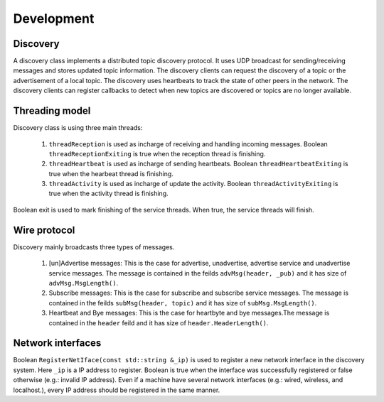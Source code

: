 ===========
Development
===========

Discovery
=========

A discovery class implements a distributed topic discovery protocol. It uses UDP
broadcast for sending/receiving messages and stores  updated topic information.
The discovery clients can request the discovery of a topic or the advertisement
of a local topic. The discovery uses heartbeats to track the state of other
peers in the network. The discovery clients can register callbacks to detect
when new topics are discovered or topics are no longer available.

Threading model
===============

Discovery class is using three main threads:

    1. ``threadReception`` is used as incharge of receiving and handling incoming
       messages. Boolean ``threadReceptionExiting`` is true when the reception
       thread is finishing.

    2. ``threadHeartbeat`` is used as incharge of sending heartbeats. Boolean
       ``threadHeartbeatExiting`` is true when the hearbeat thread is finishing.

    3. ``threadActivity`` is used as incharge of update the activity. Boolean
       ``threadActivityExiting`` is true when the activity thread is finishing.

Boolean exit is used to mark finishing of the service threads. When true, the
service threads will finish.


Wire protocol
=============

Discovery mainly broadcasts three types of messages.

    1. [un]Advertise messages: This is the case for advertise, unadvertise,
       advertise service and unadvertise service messages. The message is
       contained in the feilds ``advMsg(header, _pub)`` and it has size of
       ``advMsg.MsgLength()``.

    2. Subscribe messages: This is the case for subscribe and subscribe service
       messages. The message is contained in the feilds ``subMsg(header, topic)``
       and it has size of ``subMsg.MsgLength()``.

    3. Heartbeat and Bye messages: This is the case for heartbyte and bye
       messages.The message is contained in the ``header`` feild and it has size of
       ``header.HeaderLength()``.


Network interfaces
==================

Boolean ``RegisterNetIface(const std::string &_ip)`` is used to register a new
network interface in the discovery system. Here ``_ip`` is a IP address to register.
Boolean is true when the interface was successfully registered or false
otherwise (e.g.: invalid IP address). Even if a machine have several network
interfaces (e.g.: wired, wireless, and localhost.), every IP address should be
registered in the same manner.
